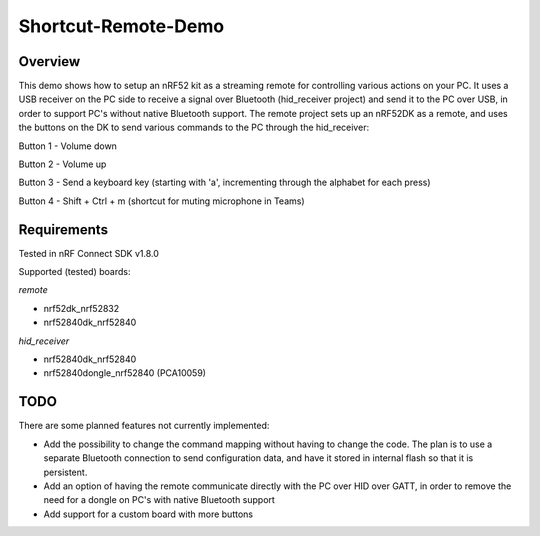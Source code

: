 Shortcut-Remote-Demo
####################

Overview
********
This demo shows how to setup an nRF52 kit as a streaming remote for controlling various actions on your PC. 
It uses a USB receiver on the PC side to receive a signal over Bluetooth (hid_receiver project) and send it to the PC over USB, in order to support PC's without native Bluetooth support. 
The remote project sets up an nRF52DK as a remote, and uses the buttons on the DK to send various commands to the PC through the hid_receiver:

Button 1 - Volume down

Button 2 - Volume up

Button 3 - Send a keyboard key (starting with 'a', incrementing through the alphabet for each press)

Button 4 - Shift + Ctrl + m (shortcut for muting microphone in Teams)

Requirements
************
Tested in nRF Connect SDK v1.8.0

Supported (tested) boards:

*remote*

- nrf52dk_nrf52832

- nrf52840dk_nrf52840

*hid_receiver*

- nrf52840dk_nrf52840

- nrf52840dongle_nrf52840 (PCA10059)

TODO
****
There are some planned features not currently implemented:

- Add the possibility to change the command mapping without having to change the code. The plan is to use a separate Bluetooth connection to send configuration data, and have it stored in internal flash so that it is persistent. 

- Add an option of having the remote communicate directly with the PC over HID over GATT, in order to remove the need for a dongle on PC's with native Bluetooth support

- Add support for a custom board with more buttons
